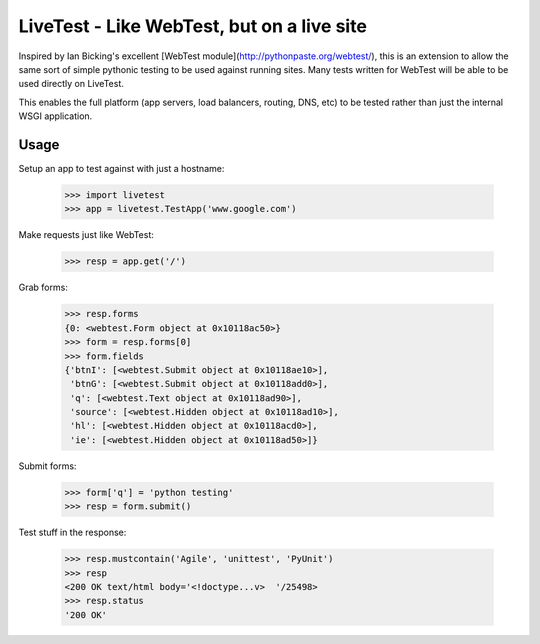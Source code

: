 LiveTest - Like WebTest, but on a live site
===========================================

Inspired by Ian Bicking's excellent [WebTest module](http://pythonpaste.org/webtest/), this is an extension to allow the same sort of simple pythonic testing to be used against running sites. Many tests written for WebTest will be able to be used directly on LiveTest.

This enables the full platform (app servers, load balancers, routing, DNS, etc) to be tested rather than just the internal WSGI application.

Usage
-----

Setup an app to test against with just a hostname:

    >>> import livetest
    >>> app = livetest.TestApp('www.google.com')

Make requests just like WebTest:

    >>> resp = app.get('/')

Grab forms:

    >>> resp.forms
    {0: <webtest.Form object at 0x10118ac50>}
    >>> form = resp.forms[0]
    >>> form.fields
    {'btnI': [<webtest.Submit object at 0x10118ae10>],
     'btnG': [<webtest.Submit object at 0x10118add0>],
     'q': [<webtest.Text object at 0x10118ad90>],
     'source': [<webtest.Hidden object at 0x10118ad10>],
     'hl': [<webtest.Hidden object at 0x10118acd0>],
     'ie': [<webtest.Hidden object at 0x10118ad50>]}

Submit forms:

    >>> form['q'] = 'python testing'
    >>> resp = form.submit()

Test stuff in the response:

    >>> resp.mustcontain('Agile', 'unittest', 'PyUnit')
    >>> resp
    <200 OK text/html body='<!doctype...v>  '/25498>
    >>> resp.status
    '200 OK'
